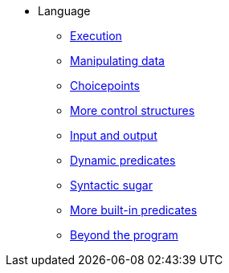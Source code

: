 * Language
** xref:execution.adoc[Execution]
** xref:varsvalues.adoc[Manipulating data]
** xref:choicepoints.adoc[Choicepoints]
** xref:control.adoc[More control structures]
** xref:io.adoc[Input and output]
** xref:dynamic.adoc[Dynamic predicates]
** xref:sugar.adoc[Syntactic sugar]
** xref:builtins.adoc[More built-in predicates]
** xref:beyondprg.adoc[Beyond the program]
